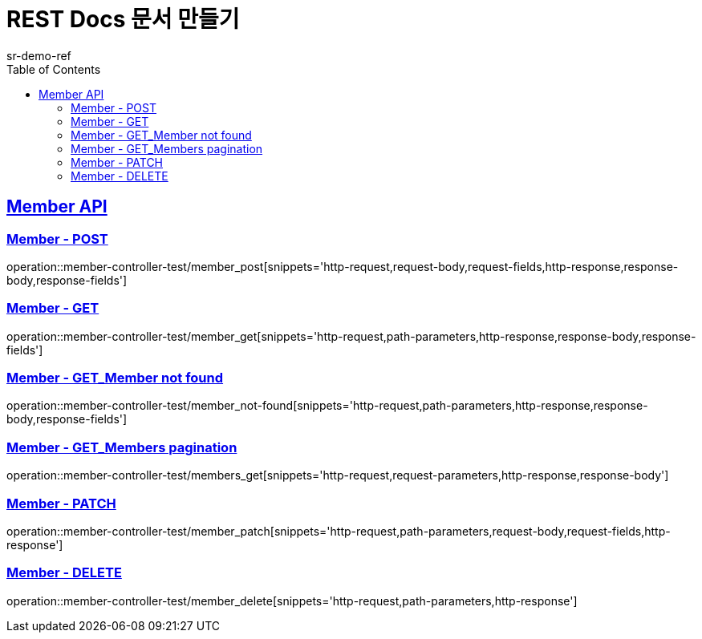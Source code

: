= REST Docs 문서 만들기
sr-demo-ref
:doctype: book
:icons: font
:source-highlighter: highlightjs
:toc: left
:toclevels: 2
:sectlinks:

[[Member-API]]
== Member API

[[Member-Create]]
=== Member - POST
operation::member-controller-test/member_post[snippets='http-request,request-body,request-fields,http-response,response-body,response-fields']

[[Member-GET]]
=== Member - GET
operation::member-controller-test/member_get[snippets='http-request,path-parameters,http-response,response-body,response-fields']

[[Member-NOT_FOUND]]
=== Member - GET_Member not found
operation::member-controller-test/member_not-found[snippets='http-request,path-parameters,http-response,response-body,response-fields']

[[Members-GET]]
=== Member - GET_Members pagination
operation::member-controller-test/members_get[snippets='http-request,request-parameters,http-response,response-body']

[[Member-Patch]]
=== Member - PATCH
operation::member-controller-test/member_patch[snippets='http-request,path-parameters,request-body,request-fields,http-response']

[[Member-Delete]]
=== Member - DELETE
operation::member-controller-test/member_delete[snippets='http-request,path-parameters,http-response']
